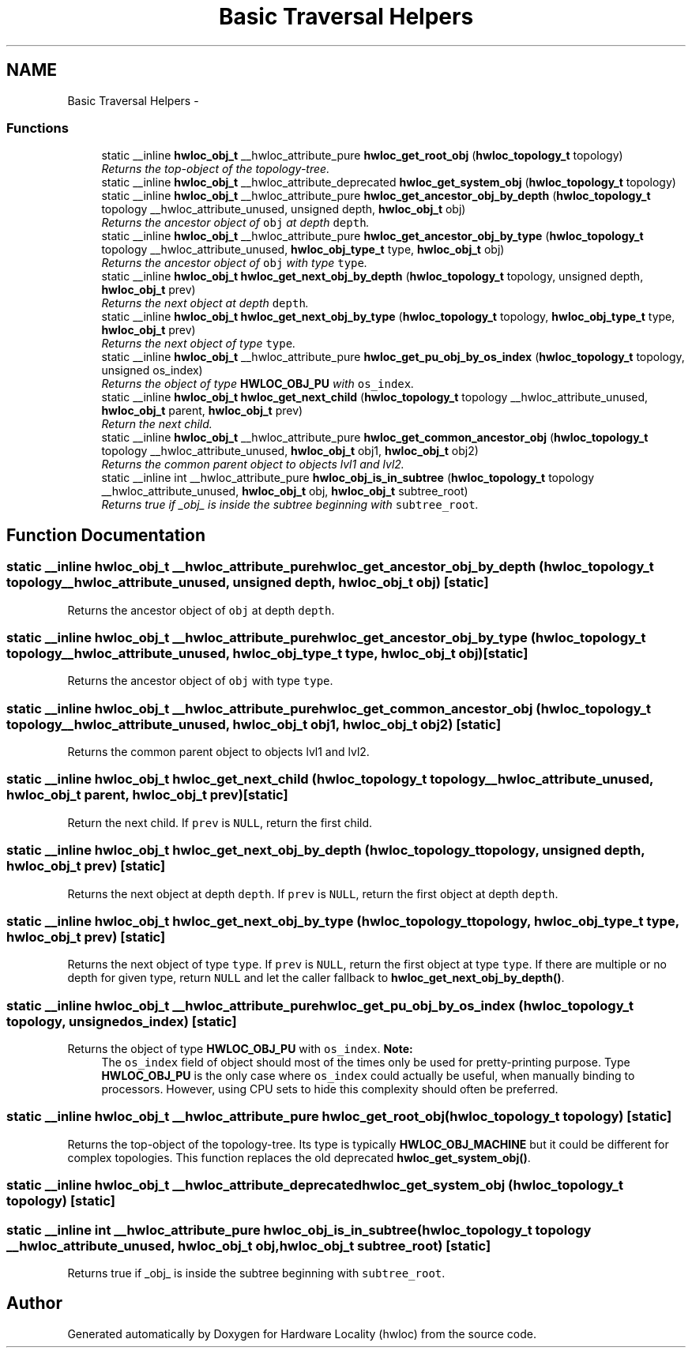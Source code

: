 .TH "Basic Traversal Helpers" 3 "17 Apr 2010" "Version 1.0rc1" "Hardware Locality (hwloc)" \" -*- nroff -*-
.ad l
.nh
.SH NAME
Basic Traversal Helpers \- 
.SS "Functions"

.in +1c
.ti -1c
.RI "static __inline \fBhwloc_obj_t\fP __hwloc_attribute_pure \fBhwloc_get_root_obj\fP (\fBhwloc_topology_t\fP topology)"
.br
.RI "\fIReturns the top-object of the topology-tree. \fP"
.ti -1c
.RI "static __inline \fBhwloc_obj_t\fP __hwloc_attribute_deprecated \fBhwloc_get_system_obj\fP (\fBhwloc_topology_t\fP topology)"
.br
.ti -1c
.RI "static __inline \fBhwloc_obj_t\fP __hwloc_attribute_pure \fBhwloc_get_ancestor_obj_by_depth\fP (\fBhwloc_topology_t\fP topology __hwloc_attribute_unused, unsigned depth, \fBhwloc_obj_t\fP obj)"
.br
.RI "\fIReturns the ancestor object of \fCobj\fP at depth \fCdepth\fP. \fP"
.ti -1c
.RI "static __inline \fBhwloc_obj_t\fP __hwloc_attribute_pure \fBhwloc_get_ancestor_obj_by_type\fP (\fBhwloc_topology_t\fP topology __hwloc_attribute_unused, \fBhwloc_obj_type_t\fP type, \fBhwloc_obj_t\fP obj)"
.br
.RI "\fIReturns the ancestor object of \fCobj\fP with type \fCtype\fP. \fP"
.ti -1c
.RI "static __inline \fBhwloc_obj_t\fP \fBhwloc_get_next_obj_by_depth\fP (\fBhwloc_topology_t\fP topology, unsigned depth, \fBhwloc_obj_t\fP prev)"
.br
.RI "\fIReturns the next object at depth \fCdepth\fP. \fP"
.ti -1c
.RI "static __inline \fBhwloc_obj_t\fP \fBhwloc_get_next_obj_by_type\fP (\fBhwloc_topology_t\fP topology, \fBhwloc_obj_type_t\fP type, \fBhwloc_obj_t\fP prev)"
.br
.RI "\fIReturns the next object of type \fCtype\fP. \fP"
.ti -1c
.RI "static __inline \fBhwloc_obj_t\fP __hwloc_attribute_pure \fBhwloc_get_pu_obj_by_os_index\fP (\fBhwloc_topology_t\fP topology, unsigned os_index)"
.br
.RI "\fIReturns the object of type \fBHWLOC_OBJ_PU\fP with \fCos_index\fP. \fP"
.ti -1c
.RI "static __inline \fBhwloc_obj_t\fP \fBhwloc_get_next_child\fP (\fBhwloc_topology_t\fP topology __hwloc_attribute_unused, \fBhwloc_obj_t\fP parent, \fBhwloc_obj_t\fP prev)"
.br
.RI "\fIReturn the next child. \fP"
.ti -1c
.RI "static __inline \fBhwloc_obj_t\fP __hwloc_attribute_pure \fBhwloc_get_common_ancestor_obj\fP (\fBhwloc_topology_t\fP topology __hwloc_attribute_unused, \fBhwloc_obj_t\fP obj1, \fBhwloc_obj_t\fP obj2)"
.br
.RI "\fIReturns the common parent object to objects lvl1 and lvl2. \fP"
.ti -1c
.RI "static __inline int __hwloc_attribute_pure \fBhwloc_obj_is_in_subtree\fP (\fBhwloc_topology_t\fP topology __hwloc_attribute_unused, \fBhwloc_obj_t\fP obj, \fBhwloc_obj_t\fP subtree_root)"
.br
.RI "\fIReturns true if _obj_ is inside the subtree beginning with \fCsubtree_root\fP. \fP"
.in -1c
.SH "Function Documentation"
.PP 
.SS "static __inline \fBhwloc_obj_t\fP __hwloc_attribute_pure hwloc_get_ancestor_obj_by_depth (\fBhwloc_topology_t\fP topology __hwloc_attribute_unused, unsigned depth, \fBhwloc_obj_t\fP obj)\fC [static]\fP"
.PP
Returns the ancestor object of \fCobj\fP at depth \fCdepth\fP. 
.SS "static __inline \fBhwloc_obj_t\fP __hwloc_attribute_pure hwloc_get_ancestor_obj_by_type (\fBhwloc_topology_t\fP topology __hwloc_attribute_unused, \fBhwloc_obj_type_t\fP type, \fBhwloc_obj_t\fP obj)\fC [static]\fP"
.PP
Returns the ancestor object of \fCobj\fP with type \fCtype\fP. 
.SS "static __inline \fBhwloc_obj_t\fP __hwloc_attribute_pure hwloc_get_common_ancestor_obj (\fBhwloc_topology_t\fP topology __hwloc_attribute_unused, \fBhwloc_obj_t\fP obj1, \fBhwloc_obj_t\fP obj2)\fC [static]\fP"
.PP
Returns the common parent object to objects lvl1 and lvl2. 
.SS "static __inline \fBhwloc_obj_t\fP hwloc_get_next_child (\fBhwloc_topology_t\fP topology __hwloc_attribute_unused, \fBhwloc_obj_t\fP parent, \fBhwloc_obj_t\fP prev)\fC [static]\fP"
.PP
Return the next child. If \fCprev\fP is \fCNULL\fP, return the first child. 
.SS "static __inline \fBhwloc_obj_t\fP hwloc_get_next_obj_by_depth (\fBhwloc_topology_t\fP topology, unsigned depth, \fBhwloc_obj_t\fP prev)\fC [static]\fP"
.PP
Returns the next object at depth \fCdepth\fP. If \fCprev\fP is \fCNULL\fP, return the first object at depth \fCdepth\fP. 
.SS "static __inline \fBhwloc_obj_t\fP hwloc_get_next_obj_by_type (\fBhwloc_topology_t\fP topology, \fBhwloc_obj_type_t\fP type, \fBhwloc_obj_t\fP prev)\fC [static]\fP"
.PP
Returns the next object of type \fCtype\fP. If \fCprev\fP is \fCNULL\fP, return the first object at type \fCtype\fP. If there are multiple or no depth for given type, return \fCNULL\fP and let the caller fallback to \fBhwloc_get_next_obj_by_depth()\fP. 
.SS "static __inline \fBhwloc_obj_t\fP __hwloc_attribute_pure hwloc_get_pu_obj_by_os_index (\fBhwloc_topology_t\fP topology, unsigned os_index)\fC [static]\fP"
.PP
Returns the object of type \fBHWLOC_OBJ_PU\fP with \fCos_index\fP. \fBNote:\fP
.RS 4
The \fCos_index\fP field of object should most of the times only be used for pretty-printing purpose. Type \fBHWLOC_OBJ_PU\fP is the only case where \fCos_index\fP could actually be useful, when manually binding to processors. However, using CPU sets to hide this complexity should often be preferred. 
.RE
.PP

.SS "static __inline \fBhwloc_obj_t\fP __hwloc_attribute_pure hwloc_get_root_obj (\fBhwloc_topology_t\fP topology)\fC [static]\fP"
.PP
Returns the top-object of the topology-tree. Its type is typically \fBHWLOC_OBJ_MACHINE\fP but it could be different for complex topologies. This function replaces the old deprecated \fBhwloc_get_system_obj()\fP. 
.SS "static __inline \fBhwloc_obj_t\fP __hwloc_attribute_deprecated hwloc_get_system_obj (\fBhwloc_topology_t\fP topology)\fC [static]\fP"
.SS "static __inline int __hwloc_attribute_pure hwloc_obj_is_in_subtree (\fBhwloc_topology_t\fP topology __hwloc_attribute_unused, \fBhwloc_obj_t\fP obj, \fBhwloc_obj_t\fP subtree_root)\fC [static]\fP"
.PP
Returns true if _obj_ is inside the subtree beginning with \fCsubtree_root\fP. 
.SH "Author"
.PP 
Generated automatically by Doxygen for Hardware Locality (hwloc) from the source code.
